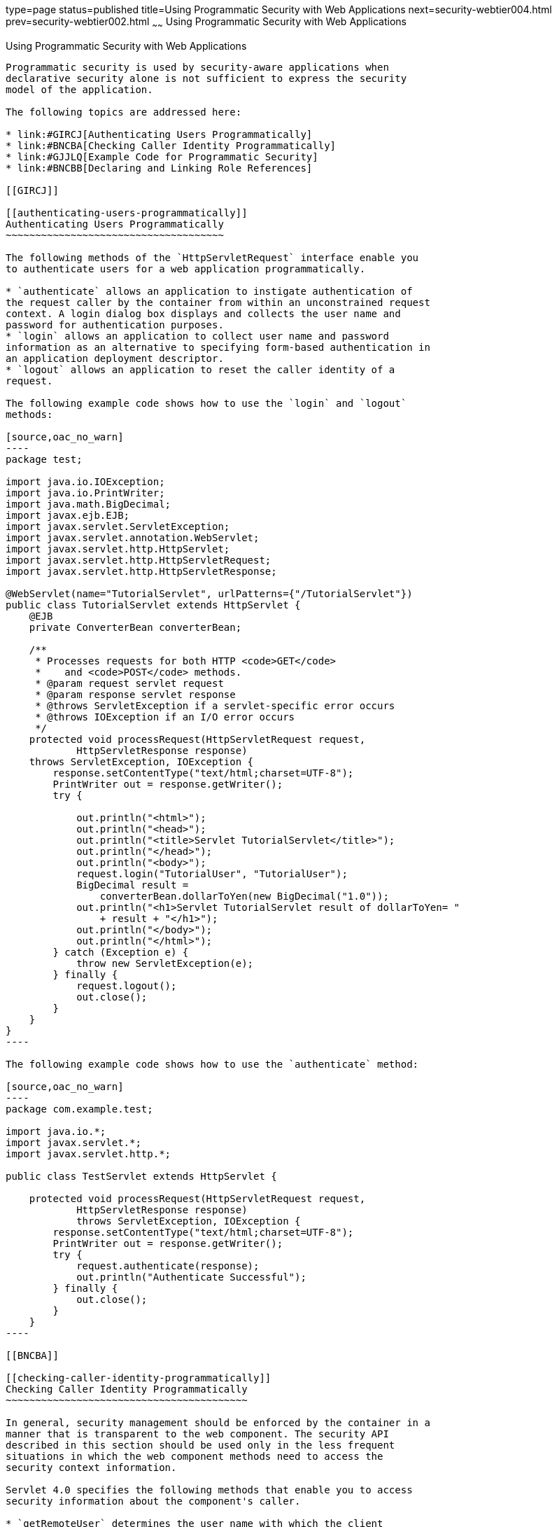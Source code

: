 type=page
status=published
title=Using Programmatic Security with Web Applications
next=security-webtier004.html
prev=security-webtier002.html
~~~~~~
Using Programmatic Security with Web Applications
=================================================

[[GJIIE]]

[[using-programmatic-security-with-web-applications]]
Using Programmatic Security with Web Applications
-------------------------------------------------

Programmatic security is used by security-aware applications when
declarative security alone is not sufficient to express the security
model of the application.

The following topics are addressed here:

* link:#GIRCJ[Authenticating Users Programmatically]
* link:#BNCBA[Checking Caller Identity Programmatically]
* link:#GJJLQ[Example Code for Programmatic Security]
* link:#BNCBB[Declaring and Linking Role References]

[[GIRCJ]]

[[authenticating-users-programmatically]]
Authenticating Users Programmatically
~~~~~~~~~~~~~~~~~~~~~~~~~~~~~~~~~~~~~

The following methods of the `HttpServletRequest` interface enable you
to authenticate users for a web application programmatically.

* `authenticate` allows an application to instigate authentication of
the request caller by the container from within an unconstrained request
context. A login dialog box displays and collects the user name and
password for authentication purposes.
* `login` allows an application to collect user name and password
information as an alternative to specifying form-based authentication in
an application deployment descriptor.
* `logout` allows an application to reset the caller identity of a
request.

The following example code shows how to use the `login` and `logout`
methods:

[source,oac_no_warn]
----
package test;

import java.io.IOException;
import java.io.PrintWriter;
import java.math.BigDecimal;
import javax.ejb.EJB;
import javax.servlet.ServletException;
import javax.servlet.annotation.WebServlet;
import javax.servlet.http.HttpServlet;
import javax.servlet.http.HttpServletRequest;
import javax.servlet.http.HttpServletResponse;

@WebServlet(name="TutorialServlet", urlPatterns={"/TutorialServlet"})
public class TutorialServlet extends HttpServlet {
    @EJB
    private ConverterBean converterBean;

    /**
     * Processes requests for both HTTP <code>GET</code> 
     *    and <code>POST</code> methods.
     * @param request servlet request
     * @param response servlet response
     * @throws ServletException if a servlet-specific error occurs
     * @throws IOException if an I/O error occurs
     */
    protected void processRequest(HttpServletRequest request, 
            HttpServletResponse response)
    throws ServletException, IOException {
        response.setContentType("text/html;charset=UTF-8");
        PrintWriter out = response.getWriter();
        try {

            out.println("<html>");
            out.println("<head>");
            out.println("<title>Servlet TutorialServlet</title>");
            out.println("</head>");
            out.println("<body>");
            request.login("TutorialUser", "TutorialUser");
            BigDecimal result = 
                converterBean.dollarToYen(new BigDecimal("1.0"));
            out.println("<h1>Servlet TutorialServlet result of dollarToYen= "
                + result + "</h1>");
            out.println("</body>");
            out.println("</html>");
        } catch (Exception e) {
            throw new ServletException(e);
        } finally {
            request.logout();
            out.close();
        }
    }
}
----

The following example code shows how to use the `authenticate` method:

[source,oac_no_warn]
----
package com.example.test;

import java.io.*;
import javax.servlet.*;
import javax.servlet.http.*;

public class TestServlet extends HttpServlet {

    protected void processRequest(HttpServletRequest request, 
            HttpServletResponse response)
            throws ServletException, IOException {
        response.setContentType("text/html;charset=UTF-8");
        PrintWriter out = response.getWriter();
        try {
            request.authenticate(response);
            out.println("Authenticate Successful");
        } finally {
            out.close();
        }
    }
----

[[BNCBA]]

[[checking-caller-identity-programmatically]]
Checking Caller Identity Programmatically
~~~~~~~~~~~~~~~~~~~~~~~~~~~~~~~~~~~~~~~~~

In general, security management should be enforced by the container in a
manner that is transparent to the web component. The security API
described in this section should be used only in the less frequent
situations in which the web component methods need to access the
security context information.

Servlet 4.0 specifies the following methods that enable you to access
security information about the component's caller.

* `getRemoteUser` determines the user name with which the client
authenticated. The `getRemoteUser` method returns the name of the remote
user (the caller) associated by the container with the request. If no
user has been authenticated, this method returns `null`.
* `isUserInRole` determines whether a remote user is in a specific
security role. If no user has been authenticated, this method returns
`false`. This method expects a `String` user `role-name` parameter.
+
The `security-role-ref` element should be declared in the deployment
descriptor with a `role-name` subelement containing the role name to be
passed to the method. Using security role references is discussed in
link:#BNCBB[Declaring and Linking Role References].
* `getUserPrincipal` determines the principal name of the current user
and returns a `java.security.Principal` object. If no user has been
authenticated, this method returns `null`. Calling the `getName` method
on the `Principal` returned by `getUserPrincipal` returns the name of
the remote user.

Your application can make business-logic decisions based on the
information obtained using these APIs.

[[GJJLQ]]

[[example-code-for-programmatic-security]]
Example Code for Programmatic Security
~~~~~~~~~~~~~~~~~~~~~~~~~~~~~~~~~~~~~~

The following code demonstrates the use of programmatic security for the
purposes of programmatic login. This servlet does the following.

1.  It displays information about the current user.
2.  It prompts the user to log in.
3.  It prints out the information again to demonstrate the effect of the
`login` method.
4.  It logs the user out.
5.  It prints out the information again to demonstrate the effect of the
`logout` method.

[source,oac_no_warn]
----
package enterprise.programmatic_login;

import java.io.*;
import java.net.*;
import javax.annotation.security.DeclareRoles;
import javax.servlet.*;
import javax.servlet.http.*;

@DeclareRoles("javaeeuser")
public class LoginServlet extends HttpServlet {

    /** 
     * Processes requests for both HTTP GET and POST methods.
     * @param request servlet request
     * @param response servlet response
     */
    protected void processRequest(HttpServletRequest request, 
                 HttpServletResponse response)
            throws ServletException, IOException {
        response.setContentType("text/html;charset=UTF-8");
        PrintWriter out = response.getWriter();
        try {
            String userName = request.getParameter("txtUserName");
            String password = request.getParameter("txtPassword");
            
            out.println("Before Login" + "<br><br>");
            out.println("IsUserInRole?.." 
                        + request.isUserInRole("javaeeuser")+"<br>");
            out.println("getRemoteUser?.." + request.getRemoteUser()+"<br>");
            out.println("getUserPrincipal?.." 
                        + request.getUserPrincipal()+"<br>");
            out.println("getAuthType?.." + request.getAuthType()+"<br><br>");
            
            try {
                request.login(userName, password); 
            } catch(ServletException ex) {
                out.println("Login Failed with a ServletException.." 
                    + ex.getMessage());
                return;
            }
            out.println("After Login..."+"<br><br>");
            out.println("IsUserInRole?.." 
                        + request.isUserInRole("javaeeuser")+"<br>");
            out.println("getRemoteUser?.." + request.getRemoteUser()+"<br>");
            out.println("getUserPrincipal?.." 
                        + request.getUserPrincipal()+"<br>");
            out.println("getAuthType?.." + request.getAuthType()+"<br><br>");
            
            request.logout();
            out.println("After Logout..."+"<br><br>");
            out.println("IsUserInRole?.." 
                        + request.isUserInRole("javaeeuser")+"<br>");
            out.println("getRemoteUser?.." + request.getRemoteUser()+"<br>");
            out.println("getUserPrincipal?.."
                        + request.getUserPrincipal()+"<br>");
            out.println("getAuthType?.." + request.getAuthType()+"<br>");
        } finally {
            out.close();
        }
    }
    ...
}
----

[[BNCBB]]

[[declaring-and-linking-role-references]]
Declaring and Linking Role References
~~~~~~~~~~~~~~~~~~~~~~~~~~~~~~~~~~~~~

A security role reference is a mapping between the name of a role that
is called from a web component using `isUserInRole(String role)` and the
name of a security role that has been defined for the application. If no
`security-role-ref` element is declared in a deployment descriptor and
the `isUserInRole` method is called, the container defaults to checking
the provided role name against the list of all security roles defined
for the web application. Using the default method instead of using the
`security-role-ref` element limits your flexibility to change role names
in an application without also recompiling the servlet making the call.

The `security-role-ref` element is used when an application uses the
`HttpServletRequest.isUserInRole(String role)`. The value passed to the
`isUserInRole` method is a `String` representing the role name of the
user. The value of the `role-name` element must be the `String` used as
the parameter to the `HttpServletRequest.isUserInRole(String role)`. The
`role-link` must contain the name of one of the security roles defined
in the `security-role` elements. The container uses the mapping of
`security-role-ref` to `security-role` when determining the return value
of the call.

For example, to map the security role reference `cust` to the security
role with role name `bankCustomer`, the elements would look like this:

[source,oac_no_warn]
----
<servlet>
...
    <security-role-ref>
        <role-name>cust</role-name>
        <role-link>bankCustomer</role-link>
    </security-role-ref>
...
</servlet>
----

If the servlet method is called by a user in the `bankCustomer` security
role, `isUserInRole("cust")` returns `true`.

The `role-link` element in the `security-role-ref` element must match a
`role-name` defined in the `security-role` element of the same `web.xml`
deployment descriptor, as shown here:

[source,oac_no_warn]
----
<security-role>
    <role-name>bankCustomer</role-name>
</security-role>
----

A security role reference, including the name defined by the reference,
is scoped to the component whose deployment descriptor contains the
`security-role-ref` deployment descriptor element.


